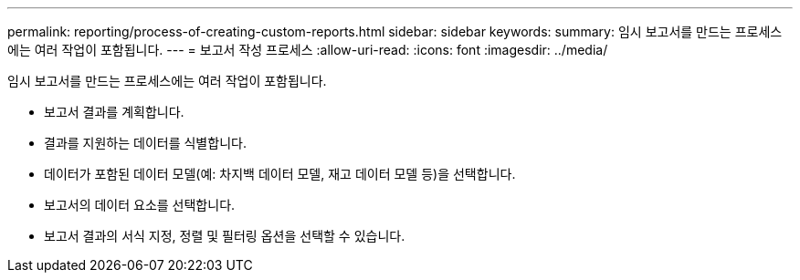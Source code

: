 ---
permalink: reporting/process-of-creating-custom-reports.html 
sidebar: sidebar 
keywords:  
summary: 임시 보고서를 만드는 프로세스에는 여러 작업이 포함됩니다. 
---
= 보고서 작성 프로세스
:allow-uri-read: 
:icons: font
:imagesdir: ../media/


[role="lead"]
임시 보고서를 만드는 프로세스에는 여러 작업이 포함됩니다.

* 보고서 결과를 계획합니다.
* 결과를 지원하는 데이터를 식별합니다.
* 데이터가 포함된 데이터 모델(예: 차지백 데이터 모델, 재고 데이터 모델 등)을 선택합니다.
* 보고서의 데이터 요소를 선택합니다.
* 보고서 결과의 서식 지정, 정렬 및 필터링 옵션을 선택할 수 있습니다.


